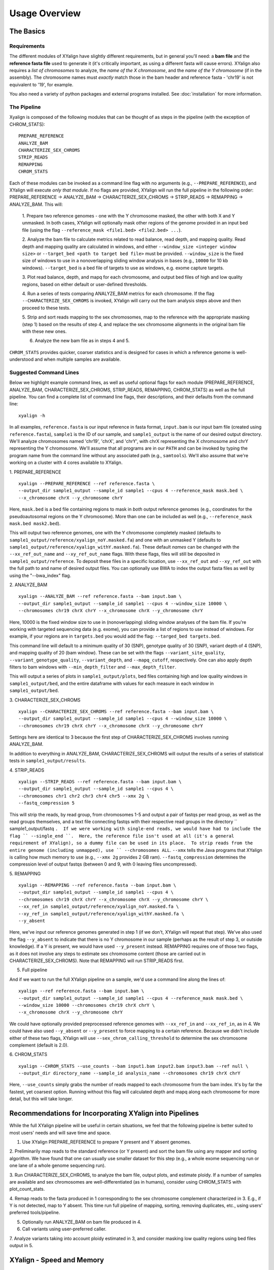 Usage Overview
==============

The Basics
-----------

Requirements
~~~~~~~~~~~~

The different modules of XYalign have slightly different requirements, but in
general you'll need: a **bam file** and the **reference fasta file**
used to generate it (it's critically important, as using a different fasta will
cause errors).  XYalign also requires a *list of chromosomes* to analyze,
the *name of the X chromosome*, and the *name of the Y chromosome* (if in the assembly). The chromosome names must *exactly* match
those in the bam header and reference fasta - 'chr19' is not equivalent to '19', for example.

You also need a variety of python packages and external programs installed.  See
:doc:`installation` for more information.

The Pipeline
~~~~~~~~~~~~

Xyalign is composed of the following modules that can be thought of as steps in the pipeline (with the exception of CHROM_STATS)::

	PREPARE_REFERENCE
	ANALYZE_BAM
	CHARACTERIZE_SEX_CHROMS
	STRIP_READS
	REMAPPING
	CHROM_STATS

Each of these modules can be invoked as a command line flag with no arguments
(e.g., ``--PREPARE_REFERENCE``), and XYalign will execute *only that module*.  If no flags
are provided, XYalign will run the full pipeline in the following order: PREPARE_REFERENCE ->
ANALYZE_BAM -> CHARACTERIZE_SEX_CHROMS -> STRIP_READS -> REMAPPING -> ANALYZE_BAM.  This will:

	1. Prepare two reference genomes - one with the Y chromosome masked, the other with both X and Y
	unmasked.  In both cases, XYalign will optionally mask other regions of the genome provided in an
	input bed file (using the flag ``--reference_mask <file1.bed> <file2.bed> ...``).

	2. Analyze the bam file to calculate metrics related to read balance, read depth, and mapping quality.
	Read depth and mapping quality are calculated in windows, and either ``--window_size <integer window size>``
	or ``--target_bed <path to target bed file>`` must be provided.  ``--window_size`` is the fixed size
	of windows to use in a nonoverlapping sliding window analysis in bases (e.g., ``10000`` for 10 kb windows).  ``--target_bed``
	is a bed file of targets to use as windows, e.g. exome capture targets.

	3. Plot read balance, depth, and mapq for each chromosome, and output bed files of high
	and low quality regions, based on either default or user-defined thresholds.

	4. Run a series of tests comparing ANALYZE_BAM metrics for each chromosome. If the flag
	``--CHARACTERIZE_SEX_CHROMS`` is invoked, XYalign will carry out the bam analysis steps above
	and then proceed to these tests.

	5. Strip and sort reads mapping to the sex chromosomes, map to the reference with
	the appropriate masking (step 1) based on the results of step 4, and replace the sex
	chromosome alignments in the original bam file with these new ones.

	6. Analyze the new bam file as in steps 4 and 5.

``CHROM_STATS`` provides quicker, coarser statistics and is designed for cases in which a reference genome is well-understood
and when multiple samples are available.

Suggested Command Lines
~~~~~~~~~~~~~~~~~~~~~~~

Below we highlight example command lines, as well as useful optional flags for
each module (PREPARE_REFERENCE, ANALYZE_BAM, CHARACTERIZE_SEX_CHROMS, STRIP_READS, REMAPPING, CHROM_STATS)
as well as the full pipeline.  You can find a complete list of command line flags,
their descriptions, and their defaults from the command line::

	xyalign -h

In all examples, ``reference.fasta`` is our input reference in fasta format, ``input.bam``
is our input bam file (created using ``reference.fasta``), ``sample1`` is the ID of our
sample, and ``sample1_output`` is the name of our desired output directory.  We'll
analyze chromosomes named 'chr19', 'chrX', and 'chrY', with chrX representing the X chromosome
and chrY representing the Y chromosome.  We'll assume that all programs are in
our ``PATH`` and can be invoked by typing the program name from the command line
without any associated path (e.g., ``samtools``).  We'll also assume that we're
working on a cluster with 4 cores available to XYalign.

1. PREPARE_REFERENCE
::

	xyalign --PREPARE_REFERENCE --ref reference.fasta \
	--output_dir sample1_output --sample_id sample1 --cpus 4 --reference_mask mask.bed \
	--x_chromosome chrX --y_chromosome chrY

Here, ``mask.bed`` is a bed file containing regions to mask in *both* output reference
genomes (e.g., coordinates for the pseudoautosomal regions on the Y chromosome).  More
than one can be included as well (e.g., ``--reference_mask mask.bed mask2.bed``).

This will output two reference genomes, one with the Y chromosome completely masked
(defaults to ``sample1_output/reference/xyalign_noY.masked.fa``) and one with
an unmasked Y (defaults to ``sample1_output/reference/xyalign_withY.masked.fa``). These
default *names* can be changed with the ``--xx_ref_out_name`` and
``--xy_ref_out_name`` flags. With these flags, files will still be
deposited in ``sample1_output/reference``. To deposit these files in a specific location,
use ``--xx_ref_out`` and ``--xy_ref_out`` with the full path to and name of desired
output files.  You can optionally use BWA to index the output fasta files as well
by using the "--bwa_index" flag.

2. ANALYZE_BAM
::

	xyalign --ANALYZE_BAM --ref reference.fasta --bam input.bam \
	--output_dir sample1_output --sample_id sample1 --cpus 4 --window_size 10000 \
	--chromosomes chr19 chrX chrY --x_chromosome chrX --y_chromosome chrY

Here, 10000 is the fixed window size to use in (nonoverlapping) sliding window
analyses of the bam file.  If you're working with targeted sequencing data (e.g. exome),
you can provide a list of regions to use instead of windows.  For example, if your
regions are in ``targets.bed`` you would add the flag: ``--targed_bed targets.bed``.

This command line will default to a minimum quality of 30 (SNP), genotype quality
of 30 (SNP), variant depth of 4 (SNP), and mapping quality of 20 (bam window). These
can be set with the flags ``--variant_site_quality``, ``--variant_genotype_quality``,
``--variant_depth``, and ``--mapq_cutoff``, respectively.
One can also apply depth filters to bam windows with ``--min_depth_filter`` and
``--max_depth_filter``.

This will output a series of plots in ``sample1_output/plots``, bed files containing
high and low quality windows in ``sample1_output/bed``, and the entire dataframe
with values for each measure in each window in ``sample1_output/bed``.

3. CHARACTERIZE_SEX_CHROMS
::

	xyalign --CHARACTERIZE_SEX_CHROMS --ref reference.fasta --bam input.bam \
	--output_dir sample1_output --sample_id sample1 --cpus 4 --window_size 10000 \
	--chromosomes chr19 chrX chrY --x_chromosome chrX --y_chromosome chrY

Settings here are identical to 3 because the first step of CHARACTERIZE_SEX_CHROMS
involves running ANALYZE_BAM.

In addition to everything in ANALYZE_BAM, CHARACTERIZE_SEX_CHROMS will output the
results of a series of statistical tests in ``sample1_output/results``.

4. STRIP_READS
::
	xyalign --STRIP_READS --ref reference.fasta --bam input.bam \
	--output_dir sample1_output --sample_id sample1 --cpus 4 \
	--chromosomes chr1 chr2 chr3 chr4 chr5 --xmx 2g \
	--fastq_compression 5

This will strip the reads, by read group, from chromosomes 1-5 and output
a pair of fastqs per read group, as well as the read groups themselves, and a
text file connecting fastqs with their respective read groups in the directory
`` sample1_output/fastq ``.  If we were working with single-end reads, we would
have had to include the flag `` --single_end ``.  Here, the reference file isn't
used at all (it's a general requirement of XYalign), so a dummy file can be used
in its place.  To strip reads from the entire genome (including unmapped), use
`` --chromosomes ALL``. ``--xmx`` tells the Java programs that XYalign is calling
how much memory to use (e.g., ``--xmx 2g`` provides 2 GB ram). ``--fastq_compression``
determines the compression level of output fastqs (between 0 and 9, with 0 leaving
files uncompressed).

5. REMAPPING
::

	xyalign --REMAPPING --ref reference.fasta --bam input.bam \
	--output_dir sample1_output --sample_id sample1 --cpus 4 \
	--chromosomes chr19 chrX chrY --x_chromosome chrX --y_chromosome chrY \
	--xx_ref_in sample1_output/reference/xyalign_noY.masked.fa \
	--xy_ref_in sample1_output/reference/xyalign_withY.masked.fa \
	--y_absent

Here, we've input our reference genomes generated in step 1 (if we don't, XYalign
will repeat that step).  We've also used the flag ``--y_absent`` to indicate that
there is no Y chromosome in our sample (perhaps as the result of step 3, or outside
knowledge).  If a Y is present, we would have used ``--y_present`` instead.  REMAPPING
requires one of those two flags, as it does not involve any steps to estimate
sex chromosome content (those are carried out in CHARACTERIZE_SEX_CHROMS). Note that
REMAPPING will run STRIP_READS first.

5. Full pipeline

And if we want to run the full XYalign pipeline on a sample, we'd use a command line
along the lines of::

	xyalign --ref reference.fasta --bam input.bam \
	--output_dir sample1_output --sample_id sample1 --cpus 4 --reference_mask mask.bed \
	--window_size 10000 --chromosomes chr19 chrX chrY \
	--x_chromosome chrX --y_chromosome chrY

We could have optionally provided preprocessed reference genomes with ``--xx_ref_in``
and ``--xx_ref_in``, as in 4.  We could have also used ``--y_absent`` or ``--y_present``
to force mapping to a certain reference.  Because we didn't include either of these
two flags, XYalign will use ``--sex_chrom_calling_threshold`` to determine the
sex chromosome complement (default is 2.0).

6. CHROM_STATS
::
	xyalign --CHROM_STATS --use_counts --bam input1.bam input2.bam input3.bam --ref null \
	--output_dir directory_name --sample_id analysis_name --chromosomes chr19 chrX chrY

Here, ``--use_counts`` simply grabs the number of reads mapped to each chromosome from the
bam index. It's by far the fastest, yet coarsest option. Running without this flag
will calculated depth and mapq along each chromosome for more detail, but this will take longer.


Recommendations for Incorporating XYalign into Pipelines
--------------------------------------------------------

While the full XYalign pipeline will be useful in certain situations, we feel that
the following pipeline is better suited to most users' needs and will save time and space.

1. Use XYalign PREPARE_REFERENCE to prepare Y present and Y absent genomes.

2. Preliminarily map reads to the standard reference (or Y present) and sort the bam file
using any mapper and sorting algorithm. We have found that one can usually use smaller
dataset for this step (e.g., a whole exome sequencing run or one lane of a whole genome
sequencing run).

3. Run CHARACTERIZE_SEX_CHROMS, to analyze the bam file, output plots, and estimate
ploidy. If a number of samples are available and sex chromosomes are well-differentiated
(as in humans), consider using CHROM_STATS with plot_count_stats.

4. Remap reads to the fasta produced in 1 corresponding to the sex chromosome
complement characterized in 3.  E.g., if Y is not detected, map to Y absent.  This time
run full pipeline of mapping, sorting, removing duplicates, etc., using users' preferred
tools/pipeline.

5. Optionally run ANALYZE_BAM on bam file produced in 4.

6. Call variants using user-preferred caller.

7. Analyze variants taking into account ploidy estimated in 3, and consider masking
low quality regions using bed files output in 5.

XYalign - Speed and Memory
--------------------------
The minimum memory requirements for XYalign are determined by external programs,
rather than any internal code.  Right now, the major limiting step is bwa indexing
of reference genomes which requires 5-6 GB of memory to index a human-sized genome.  In addition,
in certain situations (e.g., removing all reads from deep coverage genome data with
a single - or no - read group) the STRIP_READS module will require a great deal
of memory to sort and match paired reads (the memory requirement is that of the
external program repair.sh).

The slowest parts of the pipeline also all involve steps relying on external programs, such as
genome preparation, variant calling, read mapping, swapping sex chromosome alignments, etc.
In almost all cases, you'll see substantial increases in the speed of the pipeline by increasing the
number of threads/cores.  You must provide information about the number of cores available
to XYalign with the ``--cpus`` flag (XYalign will assume only a single thread is
available unless this flag is set).

Exome data
----------

XYalign handles exome data, with a few minor considerations.  In particular, either setting
``--window_size`` to a smaller value, perhaps 5000 or less, or inputting
targets instead of a window size (``--target_bed targets.bed``) will be critical
for getting more accurate window measures.  In addition, users should manually
check the results of CHARACTERIZE_SEX_CHROMS for a number of samples to get a feel
for expected values on the sex chromosomes, as these values are likely to vary among
experimental design (especially among different capture kits).

Nonhuman genomes
----------------

XYalign will theoretically work with any genome, and on any combination of chromosomes
or scaffolds (see more on the latter below).  Simply provide the names of the
chromosomes/scaffolds to analyze and the names of the sex chromosomes (e.g.,
``--chromosomes chr1a chr1b chr2 lga lgb --x_chromosome lga --y_chromosome lgb``
if our x_linked scaffold was lga and y_linked scaffold was lgb, and we wanted
to compare these scaffolds to chromosomes: chr1a chr1b and chr2). However,
please note that, as of right now, XYalign does not support multiple X or Y
chromosomes/scaffolds (we are planning on supporting this soon though).

Keep in mind, however, that read balance, mapq, and depth ratios might differ
among organisms, so default XYalign settings will likely not be appropriate in
most cases.  Instead, if multiple samples are available, we recommend running
XYalign's CHARACTERIZE_SEX_CHROMS on each sample (steps 2-3 in
"Recommendations for Incorporating XYalign into pipelines" above)
using the same output directory for all samples.  One can then quickly concatenate
results (we recommend starting with bootstrap results) and plot them to look
for clustering of samples (see the XYalign publication for examples of this).

Analyzing arbitrary chromosomes
-------------------------------

Currently, XYalign requires a minimum of two chromosomes (an "autosome and an "x chromosome")
for analyses in ANALYZE_BAM and CHARACTERIZE_SEX_CHROMS (and therefore, the whole pipeline)
These chromosomes, however, can be arbitrary. Below, we highlight two example cases:
looking for evidence of Trisomy 21 in human samples,
and running the full XYalign pipeline on a ZW sample (perhaps a bird,
squamate reptile, or moth).

If one wanted to look for evidence of Trisomy 21 in human data mapped to hg19 (which uses
"chr" in chromosome names), s/he could use a command along the lines of::

	xyalign --CHARACTERIZE_SEX_CHROMS --ref reference.fasta --bam input.bam \
	--output_dir sample1_output --sample_id sample1 --cpus 4 --window_size 10000 \
	--chromosomes chr1 chr10 chr19 chr21 --x_chromosome chr21

This would run the CHARACTERIZE_SEX_CHROMS module, systematically comparing
``chr21`` to ``chr1``, ``chr10``, and ``chr19``.

To run the full pipeline on a ZW sample (in ZZ/ZW systems, males are ZZ and females
are ZW), one could simply run a command like (assuming the Z scaffold was named
"scaffoldz" and the W scaffold was named "scaffoldw")::

	xyalign --ref reference.fasta --bam input.bam \
	--output_dir sample1_output --sample_id sample1 --cpus 4 --reference_mask mask.bed \
	--window_size 10000 --chromosomes scaffold1 scaffoldz scaffoldw --x_chromosome scaffoldz \
	--y_chromosome scaffoldw

In this example, it's important that the the "X" and "Y" chromosomes are assigned in this way
because PREPARE_REFERENCE (the first step in the full pipeline) will create two
reference genomes: one with the "Y" completely masked, and one with both "X" and "Y"
unmasked.  This command will therefore create the appropriate references (a ZW and
a Z only).  Other organisms or uses might not require this consideration.

Using XYalign as a Python library
---------------------------------
All modules in the XYalign/xyalign directory are designed to support the command
line program XYalign.  However, some classes and functions might be of use in other
circumstances. If you've installed XYalign as described in :doc:`installation`, then you
should be able to import XYalign libraries just like you would for any other Python package. E.g.::

	from xyalign import bam

Or::

	import xyalign.bam


Full List of Command-Line Flags
-------------------------------
This list can also be produced with the command::
	xyalign -h

Flags::

	-h, --help            show this help message and exit
	--bam [BAM [BAM ...]]
						  Full path to input bam files. If more than one
						  provided, only the first will be used for modules
						  other than --CHROM_STATS
	--cram [CRAM [CRAM ...]]
						  Full path to input cram files. If more than one
						  provided, only the first will be used for modules
						  other than --CHROM_STATS. Not currently supported.
	--sam [SAM [SAM ...]]
						  Full path to input sam files. If more than one
						  provided, only the first will be used for modules
						  other than --CHROM_STATS. Not currently supported.
	--ref REF             REQUIRED. Path to reference sequence (including file
						  name).
	--output_dir OUTPUT_DIR, -o OUTPUT_DIR
						  REQUIRED. Output directory. XYalign will create a
						  directory structure within this directory
	--chromosomes [CHROMOSOMES [CHROMOSOMES ...]], -c [CHROMOSOMES [CHROMOSOMES ...]]
						  Chromosomes to analyze (names must match reference
						  exactly). For humans, we recommend at least chr19,
						  chrX, chrY. Generally, we suggest including the sex
						  chromosomes and at least one autosome. To analyze all
						  chromosomes use '--chromosomes ALL' or '--chromosomes
						  all'.
	--x_chromosome [X_CHROMOSOME [X_CHROMOSOME ...]], -x [X_CHROMOSOME [X_CHROMOSOME ...]]
						  Names of x-linked scaffolds in reference fasta (must
						  match reference exactly).
	--y_chromosome [Y_CHROMOSOME [Y_CHROMOSOME ...]], -y [Y_CHROMOSOME [Y_CHROMOSOME ...]]
						  Names of y-linked scaffolds in reference fasta (must
						  match reference exactly). Defaults to chrY. Give None
						  if using an assembly without a Y chromosome
	--sample_id SAMPLE_ID, -id SAMPLE_ID
						  Name/ID of sample - for use in plot titles and file
						  naming. Default is sample
	--cpus CPUS           Number of cores/threads to use. Default is 1
	--xmx XMX             Memory to be provided to java programs via -Xmx. E.g.,
						  use the flag '--xmx 4g' to pass '-Xmx4g' as a flag
						  when running java programs (currently just repair.sh).
						  Default is 'None' (i.e., nothing provided on the
						  command line), which will allow repair.sh to
						  automatically allocate memory. Note that if you're
						  using --STRIP_READS on deep coverage whole genome
						  data, you might need quite a bit of memory, e.g. '--
						  xmx 16g', '--xmx 32g', or more depending on how many
						  reads are present per read group.
	--fastq_compression {0,1,2,3,4,5,6,7,8,9}
						  Compression level for fastqs output from repair.sh.
						  Between (inclusive) 0 and 9. Default is 3. 1 through 9
						  indicate compression levels. If 0, fastqs will be
						  uncompressed.
	--single_end          Include flag if reads are single-end and NOT paired-
						  end.
	--version, -V         Print version and exit.
	--no_cleanup          Include flag to preserve temporary files.
	--PREPARE_REFERENCE   This flag will limit XYalign to only preparing
						  reference fastas for individuals with and without Y
						  chromosomes. These fastas can then be passed with each
						  sample to save subsequent processing time.
	--CHROM_STATS         This flag will limit XYalign to only analyzing
						  provided bam files for depth and mapq across entire
						  chromosomes.
	--ANALYZE_BAM         This flag will limit XYalign to only analyzing the bam
						  file for depth, mapq, and (optionally) read balance
						  and outputting plots.
	--CHARACTERIZE_SEX_CHROMS
						  This flag will limit XYalign to the steps required to
						  characterize sex chromosome content (i.e., analyzing
						  the bam for depth, mapq, and read balance and running
						  statistical tests to help infer ploidy)
	--REMAPPING           This flag will limit XYalign to only the steps
						  required to strip reads and remap to masked
						  references. If masked references are not provided,
						  they will be created.
	--STRIP_READS         This flag will limit XYalign to only the steps
						  required to strip reads from a provided bam file.
	--logfile LOGFILE     Name of logfile. Will overwrite if exists. Default is
						  sample_xyalign.log
	--reporting_level {DEBUG,INFO,ERROR,CRITICAL}
						  Set level of messages printed to console. Default is
						  'INFO'. Choose from (in decreasing amount of
						  reporting) DEBUG, INFO, ERROR or CRITICAL
	--platypus_path PLATYPUS_PATH
						  Path to platypus. Default is 'platypus'. If platypus
						  is not directly callable (e.g., '/path/to/platypus' or
						  '/path/to/Playpus.py'), then provide path to python as
						  well (e.g., '/path/to/python /path/to/platypus'). In
						  addition, be sure provided python is version 2. See
						  the documentation for more information about setting
						  up an anaconda environment.
	--bwa_path BWA_PATH   Path to bwa. Default is 'bwa'
	--samtools_path SAMTOOLS_PATH
						  Path to samtools. Default is 'samtools'
	--repairsh_path REPAIRSH_PATH
						  Path to bbmap's repair.sh script. Default is
						  'repair.sh'
	--shufflesh_path SHUFFLESH_PATH
						  Path to bbmap's shuffle.sh script. Default is
						  'shuffle.sh'
	--sambamba_path SAMBAMBA_PATH
						  Path to sambamba. Default is 'sambamba'
	--bedtools_path BEDTOOLS_PATH
						  Path to bedtools. Default is 'bedtools'
	--platypus_calling {both,none,before,after}
						  Platypus calling withing the pipeline (before
						  processing, after processing, both, or neither).
						  Options: both, none, before, after.
	--no_variant_plots    Include flag to prevent plotting read balance from VCF
						  files.
	--no_bam_analysis     Include flag to prevent depth/mapq analysis of bam
						  file. Used to isolate platypus_calling.
	--skip_compatibility_check
						  Include flag to prevent check of compatibility between
						  input bam and reference fasta
	--no_perm_test        Include flag to turn off permutation tests.
	--no_ks_test          Include flag to turn off KS Two Sample tests.
	--no_bootstrap        Include flag to turn off bootstrap analyses. Requires
						  either --y_present, --y_absent, or
						  --sex_chrom_calling_threshold if running full
						  pipeline.
	--variant_site_quality VARIANT_SITE_QUALITY, -vsq VARIANT_SITE_QUALITY
						  Consider all SNPs with a site quality (QUAL) greater
						  than or equal to this value. Default is 30.
	--variant_genotype_quality VARIANT_GENOTYPE_QUALITY, -vgq VARIANT_GENOTYPE_QUALITY
						  Consider all SNPs with a sample genotype quality
						  greater than or equal to this value. Default is 30.
	--variant_depth VARIANT_DEPTH, -vd VARIANT_DEPTH
						  Consider all SNPs with a sample depth greater than or
						  equal to this value. Default is 4.
	--platypus_logfile PLATYPUS_LOGFILE
						  Prefix to use for Platypus log files. Will default to
						  the sample_id argument provided
	--homogenize_read_balance HOMOGENIZE_READ_BALANCE
						  If True, read balance values will be transformed by
						  subtracting each value from 1. For example, 0.25 and
						  0.75 would be treated equivalently. Default is False.
	--min_variant_count MIN_VARIANT_COUNT
						  Minimum number of variants in a window for the read
						  balance of that window to be plotted. Note that this
						  does not affect plotting of variant counts. Default is
						  1, though we note that many window averages will be
						  meaningless at this setting.
	--reference_mask [REFERENCE_MASK [REFERENCE_MASK ...]]
						  Bed file containing regions to replace with Ns in the
						  sex chromosome reference. Examples might include the
						  pseudoautosomal regions on the Y to force all
						  mapping/calling on those regions of the X chromosome.
						  Default is None.
	--xx_ref_out_name XX_REF_OUT_NAME
						  Desired name for masked output fasta for samples
						  WITHOUT a Y chromosome (e.g., XX, XXX, XO, etc.).
						  Defaults to 'xyalign_noY.masked.fa'. Will be output in
						  the XYalign reference directory.
	--xy_ref_out_name XY_REF_OUT_NAME
						  Desired name for masked output fasta for samples WITH
						  a Y chromosome (e.g., XY, XXY, etc.). Defaults to
						  'xyalign_withY.masked.fa'. Will be output in the
						  XYalign reference directory.
	--xx_ref_out XX_REF_OUT
						  Desired path to and name of masked output fasta for
						  samples WITHOUT a Y chromosome (e.g., XX, XXX, XO,
						  etc.). Overwrites if exists. Use if you would like
						  output somewhere other than XYalign reference
						  directory. Otherwise, use --xx_ref_name.
	--xy_ref_out XY_REF_OUT
						  Desired path to and name of masked output fasta for
						  samples WITH a Y chromosome (e.g., XY, XXY, etc.).
						  Overwrites if exists. Use if you would like output
						  somewhere other than XYalign reference directory.
						  Otherwise, use --xy_ref_name.
	--xx_ref_in XX_REF_IN
						  Path to preprocessed reference fasta to be used for
						  remapping in X0 or XX samples. Default is None. If
						  none, will produce a sample-specific reference for
						  remapping.
	--xy_ref_in XY_REF_IN
						  Path to preprocessed reference fasta to be used for
						  remapping in samples containing Y chromosome. Default
						  is None. If none, will produce a sample-specific
						  reference for remapping.
	--bwa_index BWA_INDEX
						  If True, index with BWA during PREPARE_REFERENCE. Only
						  relevantwhen running the PREPARE_REFERENCE module by
						  itself. Default is False.
	--read_group_id READ_GROUP_ID
						  If read groups are present in a bam file, they are
						  used by default in remapping steps. However, if read
						  groups are not present in a file, there are two
						  options for proceeding. If '--read_group_id None' is
						  provided (case sensitive), then no read groups will be
						  used in subsequent mapping steps. Otherwise, any other
						  string provided to this flag will be used as a read
						  group ID. Default is '--read_group_id xyalign'
	--bwa_flags BWA_FLAGS
						  Provide a string (in quotes, with spaces between
						  arguments) for additional flags desired for BWA
						  mapping (other than -R and -t). Example: '-M -T 20 -v
						  4'. Note that those are spaces between arguments.
	--sex_chrom_bam_only  This flag skips merging the new sex chromosome bam
						  file back into the original bam file (i.e., sex chrom
						  swapping). This will output a bam file containing only
						  the newly remapped sex chromosomes.
	--sex_chrom_calling_threshold SEX_CHROM_CALLING_THRESHOLD
						  This is the *maximum* filtered X/Y depth ratio for an
						  individual to be considered as having heterogametic
						  sex chromsomes (e.g., XY) for the REMAPPING module of
						  XYalign. Note here that X and Y chromosomes are simply
						  the chromosomes that have been designated as X and Y
						  via --x_chromosome and --y_chromosome. Keep in mind
						  that the ideal threshold will vary according to sex
						  determination mechanism, sequence homology between the
						  sex chromosomes, reference genome, sequencing methods,
						  etc. See documentation for more detail. Default is
						  2.0, which we found to be reasonable for exome, low-
						  coverage whole-genome, and high-coverage whole-genome
						  human data.
	--y_present           Overrides sex chr estimation by XYalign and remaps
						  with Y present.
	--y_absent            Overrides sex chr estimation by XY align and remaps
						  with Y absent.
	--window_size WINDOW_SIZE, -w WINDOW_SIZE
						  Window size (integer) for sliding window calculations.
						  Default is 50000. Default is None. If set to None,
						  will use targets provided using --target_bed.
	--target_bed TARGET_BED
						  Bed file containing targets to use in sliding window
						  analyses instead of a fixed window width. Either this
						  or --window_size needs to be set. Default is None,
						  which will use window size provided with
						  --window_size. If not None, and --window_size is None,
						  analyses will use targets in provided file. Must be
						  typical bed format, 0-based indexing, with the first
						  three columns containing the chromosome name, start
						  coordinate, stop coordinate.
	--exact_depth         Calculate exact depth within windows, else use much
						  faster approximation. *Currently exact is not
						  implemented*. Default is False.
	--whole_genome_threshold
						  This flag will calculate the depth filter threshold
						  based on all values from across the genome. By
						  default, thresholds are calculated per chromosome.
	--mapq_cutoff MAPQ_CUTOFF, -mq MAPQ_CUTOFF
						  Minimum mean mapq threshold for a window to be
						  considered high quality. Default is 20.
	--min_depth_filter MIN_DEPTH_FILTER
						  Minimum depth threshold for a window to be considered
						  high quality. Calculated as mean depth *
						  min_depth_filter. So, a min_depth_filter of 0.2 would
						  require at least a minimum depth of 2 if the mean
						  depth was 10. Default is 0.0 to consider all windows.
	--max_depth_filter MAX_DEPTH_FILTER
						  Maximum depth threshold for a window to be considered
						  high quality. Calculated as mean depth *
						  max_depth_filter. So, a max_depth_filter of 4 would
						  require depths to be less than or equal to 40 if the
						  mean depth was 10. Default is 10000.0 to consider all
						  windows.
	--num_permutations NUM_PERMUTATIONS
						  Number of permutations to use for permutation
						  analyses. Default is 10000
	--num_bootstraps NUM_BOOTSTRAPS
						  Number of bootstrap replicates to use when
						  bootstrapping mean depth ratios among chromosomes.
						  Default is 10000
	--ignore_duplicates   Ignore duplicate reads in bam analyses. Default is to
						  include duplicates.
	--marker_size MARKER_SIZE
						  Marker size for genome-wide plots in matplotlib.
						  Default is 10.
	--marker_transparency MARKER_TRANSPARENCY, -mt MARKER_TRANSPARENCY
						  Transparency of markers in genome-wide plots. Alpha in
						  matplotlib. Default is 0.5
	--coordinate_scale COORDINATE_SCALE
						  For genome-wide scatter plots, divide all coordinates
						  by this value.Default is 1000000, which will plot
						  everything in megabases.
	--include_fixed INCLUDE_FIXED
						  Default is False, which removes read balances less
						  than 0.05 and greater than 0.95 for histogram
						  plotting. True will include all values. Extreme values
						  removed by default because they often swamp out the
						  signal of the rest of the distribution.
	--use_counts          If True, get counts of reads per chromosome for
						  CHROM_STATS, rather than calculating mean depth and
						  mapq. Much faster, but provides less information.
						  Default is False
